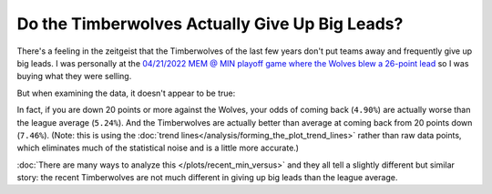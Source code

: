 ***********************************************
Do the Timberwolves Actually Give Up Big Leads?
***********************************************

There's a feeling in the zeitgeist that the Timberwolves of the last few years don't
put teams away and frequently give up big leads. I was personally at the `04/21/2022
MEM @ MIN playoff game where the Wolves blew a 26-point lead
<https://www.nba.com/game/0042100153>`_ so I was buying what they were selling.

But when examining the data, it doesn't appear to be true:

.. raw:: html

    <div id="plots/recent_min_versus/max_down_or_more_48" class="nbacc-chart"></div>


In fact, if you are down 20 points or more against the Wolves, your odds of coming back
(``4.90%``) are actually worse than the league average (``5.24%``). And the
Timberwolves are actually better than average at coming back from 20 points down
(``7.46%``). (Note: this is using the :doc:`trend
lines</analysis/forming_the_plot_trend_lines>` rather than raw data points, which
eliminates much of the statistical noise and is a little more accurate.)

:doc:`There are many ways to analyze this </plots/recent_min_versus>` and they all tell
a slightly different but similar story: the recent Timberwolves are not much different
in giving up big leads than the league average.


.. raw:: html

    <div id="twolves_leads/at_4min_all_time" class="nbacc-chart"></div>
